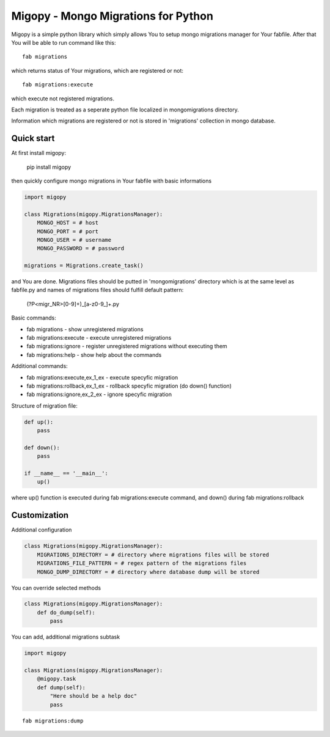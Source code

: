Migopy - Mongo Migrations for Python
=====================================

Migopy is a simple python library which simply allows You to
setup mongo migrations manager for Your fabfile. After that
You will be able to run command like this::

    fab migrations

which returns status of Your migrations, which are registered or not::

    fab migrations:execute

which execute not registered migrations.

Each migration is treated as a seperate python file localized in mongomigrations
directory.

Information which migrations are registered or not is stored in 'migrations'
collection in mongo database.


Quick start
----------------

At first install migopy:

    pip install migopy

then quickly configure mongo migrations in Your fabfile with basic
informations

.. code-block:: python

    import migopy

    class Migrations(migopy.MigrationsManager):
        MONGO_HOST = # host
        MONGO_PORT = # port
        MONGO_USER = # username
        MONGO_PASSWORD = # password

    migrations = Migrations.create_task()

and You are done. Migrations files should be putted in 'mongomigrations'
directory which is at the same level as fabfile.py and names of migrations files
should fulfill default pattern:

    (?P<migr_NR>[0-9]+)_[a-z0-9_]+\.py

Basic commands:

* fab migrations - show unregistered migrations
* fab migrations:execute - execute unregistered migrations
* fab migrations:ignore - register unregistered migrations without executing them
* fab migrations:help - show help about the commands

Additional commands:

* fab migrations:execute,ex_1_ex - execute specyfic migration
* fab migrations:rollback,ex_1_ex - rollback specyfic migration (do down() function)
* fab migrations:ignore,ex_2_ex - ignore specyfic migration


Structure of migration file:

.. code-block:: python

    def up():
        pass

    def down():
        pass

    if __name__ == '__main__':
        up()


where up() function is executed during fab migrations:execute command, and
down() during fab migrations:rollback


Customization
----------------

Additional configuration

.. code-block:: python

    class Migrations(migopy.MigrationsManager):
        MIGRATIONS_DIRECTORY = # directory where migrations files will be stored
        MIGRATIONS_FILE_PATTERN = # regex pattern of the migrations files
        MONGO_DUMP_DIRECTORY = # directory where database dump will be stored

You can override selected methods

.. code-block:: python

    class Migrations(migopy.MigrationsManager):
        def do_dump(self):
            pass


You can add, additional migrations subtask

.. code-block:: python

    import migopy

    class Migrations(migopy.MigrationsManager):
        @migopy.task
        def dump(self):
            "Here should be a help doc"
            pass

::

    fab migrations:dump

